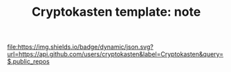 #+TITLE: Cryptokasten template: note
#+TAGS: cryptokasten
#+OPTIONS: ^:nil

[[https://github.com/cryptokasten][file:https://img.shields.io/badge/dynamic/json.svg?url=https://api.github.com/users/cryptokasten&label=Cryptokasten&query=$.public_repos]]

